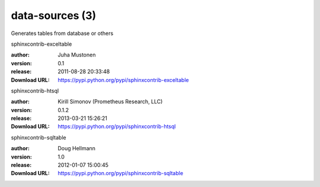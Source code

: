 data-sources (3)
================

Generates tables from database or others

.. role:: extension-name


.. container:: sphinx-extension PyPI

   :extension-name:`sphinxcontrib-exceltable`
   |sphinxcontrib-exceltable-py_versions| |sphinxcontrib-exceltable-download|

   :author:  Juha Mustonen
   :version: 0.1
   :release: 2011-08-28 20:33:48
   :Download URL: https://pypi.python.org/pypi/sphinxcontrib-exceltable

   .. |sphinxcontrib-exceltable-py_versions| image:: https://pypip.in/py_versions/sphinxcontrib-exceltable/badge.svg
      :target: https://pypi.python.org/pypi/sphinxcontrib-exceltable/
      :alt: Latest Version

   .. |sphinxcontrib-exceltable-download| image:: https://pypip.in/download/sphinxcontrib-exceltable/badge.svg
      :target: https://pypi.python.org/pypi/sphinxcontrib-exceltable/
      :alt: Downloads

.. container:: sphinx-extension PyPI

   :extension-name:`sphinxcontrib-htsql`
   |sphinxcontrib-htsql-py_versions| |sphinxcontrib-htsql-download|

   :author:  Kirill Simonov (Prometheus Research, LLC)
   :version: 0.1.2
   :release: 2013-03-21 15:26:21
   :Download URL: https://pypi.python.org/pypi/sphinxcontrib-htsql

   .. |sphinxcontrib-htsql-py_versions| image:: https://pypip.in/py_versions/sphinxcontrib-htsql/badge.svg
      :target: https://pypi.python.org/pypi/sphinxcontrib-htsql/
      :alt: Latest Version

   .. |sphinxcontrib-htsql-download| image:: https://pypip.in/download/sphinxcontrib-htsql/badge.svg
      :target: https://pypi.python.org/pypi/sphinxcontrib-htsql/
      :alt: Downloads

.. container:: sphinx-extension PyPI

   :extension-name:`sphinxcontrib-sqltable`
   |sphinxcontrib-sqltable-py_versions| |sphinxcontrib-sqltable-download|

   :author:  Doug Hellmann
   :version: 1.0
   :release: 2012-01-07 15:00:45
   :Download URL: https://pypi.python.org/pypi/sphinxcontrib-sqltable

   .. |sphinxcontrib-sqltable-py_versions| image:: https://pypip.in/py_versions/sphinxcontrib-sqltable/badge.svg
      :target: https://pypi.python.org/pypi/sphinxcontrib-sqltable/
      :alt: Latest Version

   .. |sphinxcontrib-sqltable-download| image:: https://pypip.in/download/sphinxcontrib-sqltable/badge.svg
      :target: https://pypi.python.org/pypi/sphinxcontrib-sqltable/
      :alt: Downloads

